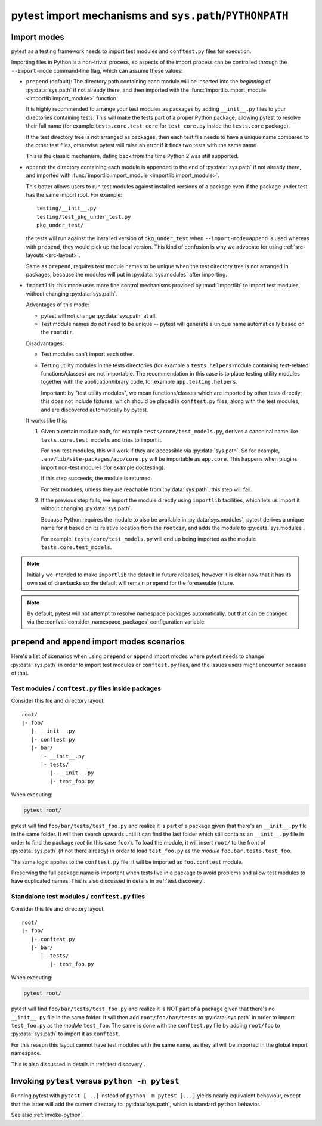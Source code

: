 .. _pythonpath:

pytest import mechanisms and ``sys.path``/``PYTHONPATH``
========================================================

.. _`import-modes`:

Import modes
------------

pytest as a testing framework needs to import test modules and ``conftest.py`` files for execution.

Importing files in Python is a non-trivial process, so aspects of the
import process can be controlled through the ``--import-mode`` command-line flag, which can assume
these values:

.. _`import-mode-prepend`:

* ``prepend`` (default): The directory path containing each module will be inserted into the *beginning*
  of :py:data:`sys.path` if not already there, and then imported with
  the :func:`importlib.import_module <importlib.import_module>` function.

  It is highly recommended to arrange your test modules as packages by adding ``__init__.py`` files to your directories
  containing tests. This will make the tests part of a proper Python package, allowing pytest to resolve their full
  name (for example ``tests.core.test_core`` for ``test_core.py`` inside the ``tests.core`` package).

  If the test directory tree is not arranged as packages, then each test file needs to have a unique name
  compared to the other test files, otherwise pytest will raise an error if it finds two tests with the same name.

  This is the classic mechanism, dating back from the time Python 2 was still supported.

.. _`import-mode-append`:

* ``append``: the directory containing each module is appended to the end of :py:data:`sys.path` if not already
  there, and imported with :func:`importlib.import_module <importlib.import_module>`.

  This better allows users to run test modules against installed versions of a package even if the
  package under test has the same import root. For example:

  ::

        testing/__init__.py
        testing/test_pkg_under_test.py
        pkg_under_test/

  the tests will run against the installed version
  of ``pkg_under_test`` when ``--import-mode=append`` is used whereas
  with ``prepend``, they would pick up the local version. This kind of confusion is why
  we advocate for using :ref:`src-layouts <src-layout>`.

  Same as ``prepend``, requires test module names to be unique when the test directory tree is
  not arranged in packages, because the modules will put in :py:data:`sys.modules` after importing.

.. _`import-mode-importlib`:

* ``importlib``: this mode uses more fine control mechanisms provided by :mod:`importlib` to import test modules, without changing :py:data:`sys.path`.

  Advantages of this mode:

  * pytest will not change :py:data:`sys.path` at all.
  * Test module names do not need to be unique -- pytest will generate a unique name automatically based on the ``rootdir``.

  Disadvantages:

  * Test modules can't import each other.
  * Testing utility modules in the tests directories (for example a ``tests.helpers`` module containing test-related functions/classes)
    are not importable. The recommendation in this case is to place testing utility modules together with the application/library
    code, for example ``app.testing.helpers``.

    Important: by "test utility modules", we mean functions/classes which are imported by
    other tests directly; this does not include fixtures, which should be placed in ``conftest.py`` files, along
    with the test modules, and are discovered automatically by pytest.

  It works like this:

  1. Given a certain module path, for example ``tests/core/test_models.py``, derives a canonical name
     like ``tests.core.test_models`` and tries to import it.

     For non-test modules, this will work if they are accessible via :py:data:`sys.path`. So
     for example, ``.env/lib/site-packages/app/core.py`` will be importable as ``app.core``.
     This happens when plugins import non-test modules (for example doctesting).

     If this step succeeds, the module is returned.

     For test modules, unless they are reachable from :py:data:`sys.path`, this step will fail.

  2. If the previous step fails, we import the module directly using ``importlib`` facilities, which lets us import it without
     changing :py:data:`sys.path`.

     Because Python requires the module to also be available in :py:data:`sys.modules`, pytest derives a unique name for it based
     on its relative location from the ``rootdir``, and adds the module to :py:data:`sys.modules`.

     For example, ``tests/core/test_models.py`` will end up being imported as the module ``tests.core.test_models``.

  .. versionadded:: 6.0

.. note::

    Initially we intended to make ``importlib`` the default in future releases, however it is clear now that
    it has its own set of drawbacks so the default will remain ``prepend`` for the foreseeable future.

.. note::

    By default, pytest will not attempt to resolve namespace packages automatically, but that can
    be changed via the :confval:`consider_namespace_packages` configuration variable.

.. seealso::

    The :confval:`pythonpath` configuration variable.

    The :confval:`consider_namespace_packages` configuration variable.

    :ref:`test layout`.


``prepend`` and ``append`` import modes scenarios
-------------------------------------------------

Here's a list of scenarios when using ``prepend`` or ``append`` import modes where pytest needs to
change :py:data:`sys.path` in order to import test modules or ``conftest.py`` files, and the issues users
might encounter because of that.

Test modules / ``conftest.py`` files inside packages
^^^^^^^^^^^^^^^^^^^^^^^^^^^^^^^^^^^^^^^^^^^^^^^^^^^^

Consider this file and directory layout::

    root/
    |- foo/
       |- __init__.py
       |- conftest.py
       |- bar/
          |- __init__.py
          |- tests/
             |- __init__.py
             |- test_foo.py


When executing:

.. code-block:: bash

    pytest root/

pytest will find ``foo/bar/tests/test_foo.py`` and realize it is part of a package given that
there's an ``__init__.py`` file in the same folder. It will then search upwards until it can find the
last folder which still contains an ``__init__.py`` file in order to find the package *root* (in
this case ``foo/``). To load the module, it will insert ``root/``  to the front of
:py:data:`sys.path` (if not there already) in order to load
``test_foo.py`` as the *module* ``foo.bar.tests.test_foo``.

The same logic applies to the ``conftest.py`` file: it will be imported as ``foo.conftest`` module.

Preserving the full package name is important when tests live in a package to avoid problems
and allow test modules to have duplicated names. This is also discussed in details in
:ref:`test discovery`.

Standalone test modules / ``conftest.py`` files
^^^^^^^^^^^^^^^^^^^^^^^^^^^^^^^^^^^^^^^^^^^^^^^

Consider this file and directory layout::

    root/
    |- foo/
       |- conftest.py
       |- bar/
          |- tests/
             |- test_foo.py


When executing:

.. code-block:: bash

    pytest root/

pytest will find ``foo/bar/tests/test_foo.py`` and realize it is NOT part of a package given that
there's no ``__init__.py`` file in the same folder. It will then add ``root/foo/bar/tests`` to
:py:data:`sys.path` in order to import ``test_foo.py`` as the *module* ``test_foo``. The same is done
with the ``conftest.py`` file by adding ``root/foo`` to :py:data:`sys.path` to import it as ``conftest``.

For this reason this layout cannot have test modules with the same name, as they all will be
imported in the global import namespace.

This is also discussed in details in :ref:`test discovery`.

.. _`pytest vs python -m pytest`:

Invoking ``pytest`` versus ``python -m pytest``
-----------------------------------------------

Running pytest with ``pytest [...]`` instead of ``python -m pytest [...]`` yields nearly
equivalent behaviour, except that the latter will add the current directory to :py:data:`sys.path`, which
is standard ``python`` behavior.

See also :ref:`invoke-python`.
